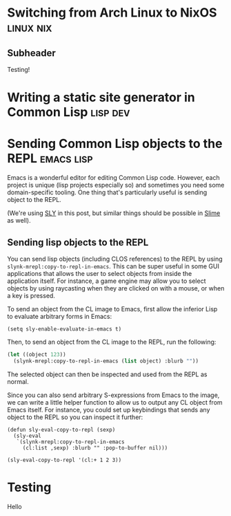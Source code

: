* Switching from Arch Linux to NixOS                                 :linux:nix:
:PROPERTIES:
:NAVI_ID: post-nixos-switch
:EXPORT_FILE_NAME: post-nixos-switch.html
:EXPORT_DATE: 2024-09-06
:END:

** Subheader

Testing!

* Writing a static site generator in Common Lisp                      :lisp:dev:
:PROPERTIES:
:NAVI_ID: post-navi
:EXPORT_FILE_NAME: post-navi.html
:EXPORT_DATE: 2024-09-05
:END:

* Sending Common Lisp objects to the REPL                           :emacs:lisp:
:PROPERTIES:
:NAVI_ID: post-cl-emacs-integration
:EXPORT_FILE_NAME: post-cl-emacs-integration.html
:EXPORT_DATE: 2024-09-06
:END:

Emacs is a wonderful editor for editing Common Lisp code. However, each project
is unique (lisp projects especially so) and sometimes you need some
domain-specific tooling. One thing that's particularly useful is sending object
to the REPL.

(We're using [[https://github.com/joaotavora/sly][SLY]] in this post, but similar things should be possible in [[https://slime.common-lisp.dev/][Slime]] as
well).

** Sending lisp objects to the REPL

You can send lisp objects (including CLOS references) to the REPL by using
=slynk-mrepl:copy-to-repl-in-emacs=. This can be super useful in some GUI
applications that allows the user to select objects from inside the application
itself. For instance, a game engine may allow you to select objects by using
raycasting when they are clicked on with a mouse, or when a key is pressed.

To send an object from the CL image to Emacs, first allow the inferior Lisp to
evaluate arbitrary forms in Emacs:

#+begin_src elisp
(setq sly-enable-evaluate-in-emacs t)
#+end_src

Then, to send an object from the CL image to the REPL, run the following:

#+begin_src lisp
(let ((object 123))
  (slynk-mrepl:copy-to-repl-in-emacs (list object) :blurb ""))
#+end_src

The selected object can then be inspected and used from the REPL as normal.

Since you can also send arbitrary S-expressions from Emacs to the image, we can
write a little helper function to allow us to output any CL object from Emacs
itself. For instance, you could set up keybindings that sends any object to the
REPL so you can inspect it further:

#+begin_src elisp
(defun sly-eval-copy-to-repl (sexp)
  (sly-eval
   `(slynk-mrepl:copy-to-repl-in-emacs
     (cl:list ,sexp) :blurb "" :pop-to-buffer nil)))

(sly-eval-copy-to-repl '(cl:+ 1 2 3))
#+end_src

* Testing
:PROPERTIES:
:NAVI_ID: post-test
:EXPORT_FILE_NAME: post-test.html
:EXPORT_DATE: 2023-08-05
:END:

Hello
